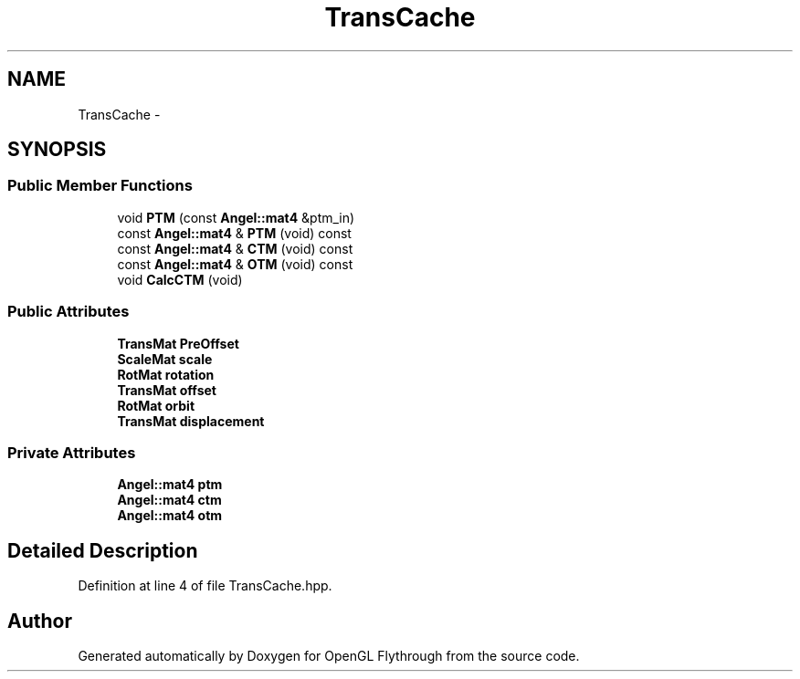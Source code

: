 .TH "TransCache" 3 "Tue Dec 18 2012" "Version 9001" "OpenGL Flythrough" \" -*- nroff -*-
.ad l
.nh
.SH NAME
TransCache \- 
.SH SYNOPSIS
.br
.PP
.SS "Public Member Functions"

.in +1c
.ti -1c
.RI "void \fBPTM\fP (const \fBAngel::mat4\fP &ptm_in)"
.br
.ti -1c
.RI "const \fBAngel::mat4\fP & \fBPTM\fP (void) const "
.br
.ti -1c
.RI "const \fBAngel::mat4\fP & \fBCTM\fP (void) const "
.br
.ti -1c
.RI "const \fBAngel::mat4\fP & \fBOTM\fP (void) const "
.br
.ti -1c
.RI "void \fBCalcCTM\fP (void)"
.br
.in -1c
.SS "Public Attributes"

.in +1c
.ti -1c
.RI "\fBTransMat\fP \fBPreOffset\fP"
.br
.ti -1c
.RI "\fBScaleMat\fP \fBscale\fP"
.br
.ti -1c
.RI "\fBRotMat\fP \fBrotation\fP"
.br
.ti -1c
.RI "\fBTransMat\fP \fBoffset\fP"
.br
.ti -1c
.RI "\fBRotMat\fP \fBorbit\fP"
.br
.ti -1c
.RI "\fBTransMat\fP \fBdisplacement\fP"
.br
.in -1c
.SS "Private Attributes"

.in +1c
.ti -1c
.RI "\fBAngel::mat4\fP \fBptm\fP"
.br
.ti -1c
.RI "\fBAngel::mat4\fP \fBctm\fP"
.br
.ti -1c
.RI "\fBAngel::mat4\fP \fBotm\fP"
.br
.in -1c
.SH "Detailed Description"
.PP 
Definition at line 4 of file TransCache\&.hpp\&.

.SH "Author"
.PP 
Generated automatically by Doxygen for OpenGL Flythrough from the source code\&.
